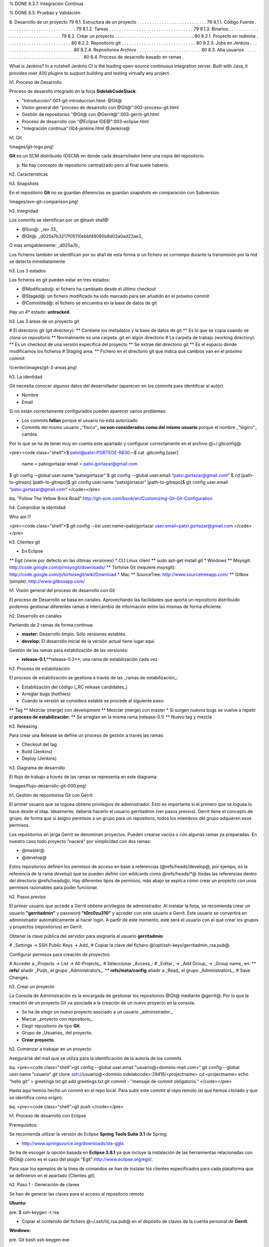 % DONE 6.3.7. Integración Continua  

% DONE 6.5. Pruebas y Validación 

8. Desarrollo de un proyecto 79
8.1. Estructura de un proyecto . . . . . . . . . . . . . . . . . . . . . . . . . . . . 79
8.1.1. Código Fuente . . . . . . . . . . . . . . . . . . . . . . . . . . . . 79
8.1.2. Tareas . . . . . . . . . . . . . . . . . . . . . . . . . . . . . . . . . . 79
8.1.3. Binarios . . . . . . . . . . . . . . . . . . . . . . . . . . . . . . . . . 79
8.2. Crear un proyecto . . . . . . . . . . . . . . . . . . . . . . . . . . . . . . . . 80
8.2.1. Proyecto en redmine . . . . . . . . . . . . . . . . . . . . . . . . . . 80
8.2.2. Repositorio git . . . . . . . . . . . . . . . . . . . . . . . . . . . . . . 80
8.2.3. Jobs en Jenkins . . . . . . . . . . . . . . . . . . . . . . . . . . . . . 80
8.2.4. Repositorios Archiva . . . . . . . . . . . . . . . . . . . . . . . . . . 80
8.3. Alta usuarios . . . . . . . . . . . . . . . . . . . . . . . . . . . . . . . . . . . 80
8.4. Proceso de desarrollo basado en ramas .  



What is Jenkins?
In a nutshell Jenkins CI is the leading open-source continuous integration server. Built with Java, it provides over 400 plugins to support building and testing virtually any project.


h1. Proceso de Desarrollo

Proceso de desarollo integrado en la forja **SidelabCodeStack**.

* "Introducción":001-git-introduccion.html: @Git@
* Visión general del "proceso de desarrollo con @Git@":002-proceso-git.html
* Gestión de repositorios "@Git@ con @Gerrit@":003-gerrit-git.html
* Proceso de desarrollo con "@Eclipse IDE@":003-eclipse.html
* "Integración continua":004-jenkins.html @Jenkins@

h1. Git

!images/git-logo.png!

**Git** es un SCM distribuido (DSCM) en donde cada desarrollador tiene una copia del repositorio.

p. No hay concepto de repositorio centralizado pero al final suele haberlo.

h2. Características

h3. Snapshots

En el repositorio **Git** no se guardan diferencias se guardan snapshots en comparación con Subversion.

!images/svn-git-comparison.png!

h3. Integridad

Los commits se identifican por un @hash sha1@

* @Svn@: _rev 33_
* @Git@: _d025a7b3217f05110ebbf48065b8d02a0ad22ae3_

O más amigablemente: _d025a7b_

Los ficheros también se identifican por su sha1 de esta forma si un fichero se corrompe durante la transmisión por la red se detecta inmediatamente

h3. Los 3 estados

Los ficheros en git pueden estar en tres estados:

* @Modificado@: el fichero ha cambiado desde el último checkout
* @Staged@: un fichero modificado ha sido marcado para ser añadido en el próximo commit
* @Committed@: el fichero se encuentra en la base de datos de git

Hay un 4º estado: **untracked**.

h3. Las 3 áreas de un proyecto git

# El directorio git (git directory):
** Contiene los metadatos y la base de datos de git
** Es lo que se copia cuando se clona un repositorio
** Normalmente es una carpeta .git en algún directorio
# La carpeta de trabajo (working directory):
** Es un checkout de una versión específica del proyecto
** Se extrae del directorio git
** Es el espacio donde modificamos los ficheros
# Staging area:
** Fichero en el directorio git que indica qué cambios van en el próximo commit

!(center)images/git-3-areas.png!

h3. La identidad

Git necesita conocer algunos datos del desarrollador (aparecen en los commits para identificar al autor)

* Nombre
* Email

Si no están correctamente configurados pueden aparecer varios problemas:

* Los commits **fallan** porque el usuario no está autorizado
* Commits del mismo usuario _"físico"_ **no son considerados como del mismo usuario** porque el nombre _"lógico"_ cambia.

Por lo que se ha de tener muy en cuenta este apartado y configurar correctamente en el archivo @~/.gitconfig@.

<pre><code class="shell">$ patxi@patxi-PORTEGE-R830:~$ cat .gitconfig 
[user]
    name = patxigortazar
    email = patxi.gortazar@gmail.com
$ git config --global user.name “patxigortazar”
$ git config --global user.email “patxi.gortazar@gmail.com”
$ cd [path-to-gitrepo]
[path-to-gitrepo]$ git config user.name “patxigortazar”
[path-to-gitrepo]$ git config user.email “patxi.gortazar@gmail.com”
</code></pre>

bq. "Follow The Yellow Brick Road":http://git-scm.com/book/en/Customizing-Git-Git-Configuration

h4. Comprobar la identidad

Who am I?

<pre><code class="shell">$ git config --list
user.name=patxigortazar
user.email=patxi.gortazar@gmail.com
</code></pre>

h3. Clientes git

* En Eclipse
** Egit (viene por defecto en las últimas versiones)
* CLI Linux client
** sudo apt-get install git
* Windows
** Msysgit: http://code.google.com/p/msysgit/downloads/
** Tortoise Git (requiere msysgit): http://code.google.com/p/tortoisegit/wiki/Download
* Mac
** SourceTree: http://www.sourcetreeapp.com/
** Gitbox (simple): http://www.gitboxapp.com/

h1. Visión general del proceso de desarrollo con Git

El proceso de Desarrollo se basa en canales. Aprovechando las facilidades que aporta un repositorio distribuido podemos gestionar diferentes ramas e intercambio de información entre las mismas de forma eficiente.

h2. Desarrollo en canales

Partiendo de 2 ramas de forma continua:

* **master:** Desarrollo limpio. Sólo versiones estables.
* **develop:** El desarrollo inicial de la versión actual tiene lugar aquí.

Gestión de las ramas para estabilización de las versiones:

* **release-0.1**,**release-0.2**; una rama de estabilización cada vez

h3. Proceso de estabilización

El proceso de estabilización se gestiona a través de las _ramas de estabilización_:

* Estabilización del código (_RC release candidates_)
* Arreglar bugs (hotfixes)
* Cuando la versión se considera estable se procede al siguiente paso:
** Tag
** Mezclar (merge) con development
** Mezclar (merge) con master
* Si surgen nuevos bugs se vuelve a repetir el **proceso de estabilización**:
** Se arreglan en la misma rama (release-0.1)
** Nuevo tag y mezcla

h3. Releasing

Para crear una Release se define un proceso de gestión a través las ramas:
 
* Checkout del tag
* Build (Jenkins)
* Deploy (Jenkins)

h3. Diagrama de desarrollo

El flujo de trabajo a través de las ramas se representa en este diagrama:

!images/flujo-desarrollo-git-000.png!

h1. Gestión de repositorios Git con Gerrit

El primer usuario que se loguea obtiene privilegios de administrador. Esto es importante si el primero que se loguea lo hace desde el ldap. Idealmente, debería hacerlo el usuario gerritadmin (ver pasos previos).
Gerrit tiene el concepto de grupo, de forma que si asigno permisos a un grupo para un repositorio, todos los miembros del grupo adquieren esos permisos.

Los repositorios en jerga Gerrit se denominan proyectos. Pueden crearse vacíos o con algunas ramas ya preparadas. En nuestro caso todo proyecto "nacerá" por simplicidad con dos ramas:

* @master@
* @develop@
 
Estos repositorios definen los permisos de acceso en base a referencias (@refs/heads/develop@, por ejempo, es la referencia de la rama *develop*) que se pueden definir con wildcards como @refs/heads/*@ (todas las referencias dentro del directorio @refs/heads@). Hay diferentes tipos de permisos, más abajo se explica cómo crear un proyecto con unos permisos razonables para poder funcionar.

h2. Pasos previos

El primer usuario que accede a Gerrit obtiene privilegios de administrador. Al instalar la forja, se recomienda crear un usuario **"gerritadmin"** y password **"t0rc0zu310"** y acceder con este usuario a Gerrit. Este usuario se convertirá en administrador automáticamente al hacer login. A partir de este momento, este será el usuario con el que crear los grupos y proyectos (repositorios) en Gerrit.

Obtener la clave pública del servidor para asignarla al usuario **gerritadmin**:

# _Settings -> SSH Public Keys -> Add_
# Copiar la clave del fichero @/opt/ssh-keys/gerritadmin_rsa.pub@.

Configurar permisos para creación de proyectos:

# Acceder a _Projects -> List -> All-Projects_.
# Seleccionar _Access_:
# _Editar_ -> _Add Group_ -> _Group name_ en:
** **refs/** añadir _Push_ el grupo _Administrators_.
** **refs/meta/config** añadir a _Read_ el grupo _Administrators_.
# Save Changes.

h2. Crear un proyecto

La Consola de Administración es la encargada de gestionar los repositorios @Git@ mediante @gerrit@. Por lo que la creación de un proyecto Git va asociada a la creación de un nuevo proyecto en la consola.

* Se ha de elegir un nuevo proyecto asociado a un usuario _administrador_.
* Marcar _proyecto con repositorio_.
* Elegir repositorio de tipo **Git**.
* Grupo de _Usuarios_ del proyecto.
* **Crear proyecto**.

h2. Comenzar a trabajar en un proyecto

Asegurarse del mail que se utiliza para la identificación de la autoría de los commits

bq. <pre><code class="shell">git config --global user.email "usuario@<dominio-mail.com>"
git config --global user.name "usuario"
git clone ssh://usuario@<dominio.sidelabcode>:29418/<projectname>
cd <projectname>
echo “hello git” > greetings.txt
git add greetings.txt
git commit - "mensaje de commit obligatorio."
</code></pre>

Hasta aquí hemos hecho un commit en el repo local. Para subir este commit al repo remoto (el que hemos clonado y que se identifica como origin):

bq. <pre><code class="shell">git push
</code></pre>

h1. Proceso de desarrollo con Eclipse

Prerequisitos:

Se recomienda utilizar la versión de Eclipse **Spring Tools Suite 3.1** de Spring:

* http://www.springsource.org/downloads/sts-ggts

Se ha de escoger la opción basada en **Eclipse 3.8.1** ya que incluye la instalación de las herramientas relacionadas con @Git@ como es el caso del plugin "Egit":http://www.eclipse.org/egit/.

Para usar los ejemplos de la línea de comandos se han de instalar los clientes especificados para cada plataforma que se definieron en el apartado [Clientes git]

h2. Paso 1 - Generación de claves

Se han de generar las claves para el acceso al repositorio remoto

**Ubuntu:**

pre. $ ssh-keygen -t rsa

* Copiar el contenido del fichero @~/.ssh/id_rsa.pub@ en el depósito de claves de la cuenta personal de **Gerrit**.

**Windows:**

pre. Git bash
ssh-keygen.exe

* Copiar el contenido del fichero @c:/documents and settings/<usuario>/.ssh/id_rsa.pub@ en el depósito de claves de la cuenta personal de **Gerrit**.

"Generating SSH Keys":https://help.github.com/articles/generating-ssh-keys

h2. Paso 2 - Clonar el repositorio

El administrador del proyecto ha creado un repositorio en **Gerrit** con dos ramas:

* master
* development

h3. Situación del repositorio

Clonar el repositorio remoto tiene consecuencias:

* El repositorio local guarda localmente información sobre el repositorio remoto (llamado por defecto “origin”)
* Esto permite _subir/bajar_ cambios _al/desde_ repositorio remoto
* Las ramas refs/heads/* del repositorio remoto se almacenan en el repositorio local como @refs/remotes/origin/*@.
* Ver @.git/config@

h3. Eclipse

A través de Eclipse se han seguir los siguiente pasos:

* Perspectiva Git repository exploring: @Window -> Open perspective -> Others -> Git Repository Exploring@
* Añadir la **URI** (la URI es de prueba, se ha de sustituir por valores reales) del repositorio y se autocompletan los demás campos: 
** ssh://patxigortazar@192.168.33.10:29418/filetransfer
* Branch selection: dejar ambas seleccionadas
* Initial branch: seleccionar **development**

!images/eclipse-clone-repo.png!

h3. Cliente Git

Clonar el repositorio remoto a través de la consola:

pre. $ git clone ssh://patxigortazar@192.168.33.10:29418/filetransfer

**Git** hace @checkout del master@ por defecto (porque es donde se encuentra el _HEAD_ posicionado en el repositorio remoto). Se ha de cambiar a la rama **development** para empezar a desarrollar:

pre. $ cd filetransfer
$ git checkout development
Branch development set up to track remote branch development from origin.
Switched to a new branch 'development'

h2. Paso 3 - crear el proyecto

# Se ha de crear un proyecto Java:
** @org.filetransfer@
# Crear un fichero de versión en la raíz
** Version.txt <- 0.1
# Crear un fichero @SFTPTransfer@ en el paquete @org.filetransfer@.
# Añadir el proyecto al repositorio git del proyecto @org.filetransfer@.
## Eclipse:
### @Team > Share project > Git@
### @Repository: filetransfer@
### Añadir los ficheros para que Eclipse haga tracking de los mismos
### @Team > Add to index@
## Cliente Git:
*** @$ git status@
*** @$ git add <file>@
# **Commit!**

h3. Commit

Eclipse:

# Sobre el proyecto > Team > Commit
# El comentario es obligatorio
# Chequear
## Que el autor es el correcto
## Que están marcados los ficheros adecuados
## Que *no está marcada* la casilla _"Push the changes to upstream"_.

Cliente Git:

pre. git commit

h2. Paso 4 - desarrollo de la versión actual

Añadir algún método más a la clase @SFTPTransfer@ y ejecutar el comando @git status@:

pre. $ git status
# On branch develop
# Your branch is ahead of 'origin/develop' by 1 commit.
#
# Changes not staged for commit:
#   (use "git add <file>..." to update what will be committed)
#   (use "git checkout -- <file>..." to discard changes in working directory)
#
#   modified:   SFTPTransfer.java
#
no changes added to commit (use "git add" and/or "git commit -a")

Hay ficheros no añadidos al staging area por lo que no se hará commit de ellos.

!images/eclipse-git-console-stage.png!

h3. git add

Añadir algún método más a la clase @SFTPTransfer@ y ejecutar el comando @git status@:

pre. git status

Hay ficheros no añadidos al staging area no se hará commit de ellos

pre. git add SFTPTransfer.java

Para añadirlos al staging area y que vayan en el próximo commit

pre. $ git status
# On branch develop
# Your branch is ahead of 'origin/develop' by 1 commit.
#
# Changes to be committed:
#   (use "git reset HEAD <file>..." to unstage)
#
#   modified:   SFTPTransfer.java
#

En Eclipse este proceso se hace automáticamente al hacer **commit**.
En consola se puede forzar con el parámetro **-a** al ejecutar:

pre. git commit -a

h2. Paso 5 - subir cambios al repositorio remoto (push)

En este momento el repositorio local se encuentra “a 2 commits” del repositorio remoto.

!images/repo-2-commits-ahead.png!

Subir lo que hay a la rama develop de origin (el repositorio remoto)

* Eclipse: @Sobre el proyecto > Team > Push to upstream@
* Cliente git consola: @git push origin@

h2. Paso 6 - estabilización de la versión 0.1

Se ha de seguir el proceso para unificar los desarrollos del proyecto en una rama estable y crear el respectivo tag.

h3. Rama de Versión

Crear un branch para la versión.

* Eclipse:
** Sobre el @proyecto > Team > Switch to > New branch@
*** From: refs/heads/development
*** Branch name: release-0.1
*** Asegurarse de que checkout new branch está activado
* Cliente git:
** @git checkout -b release-0.1 --track@
** @git push -u origin release-0.1@

El código del workspace señala ahora la versión **release-0.1**.
* Hacer algún cambio
* Commit  

h3. Actualizar desarrollo

* Cambiar en la rama development la **versión a 0.2**.
* Sobre el @proyecto > Team > Switch to > development@.
* Modificar el fichero @version.txt@.
* @Commit@
* @Push to upstream@

h3. Crear el Tag

Preparar la RC1 (_Release Candidate 1_).

* Sobre el @proyecto > Team > Switch to > release-0.1@
* Cambiar el nombre de la versión a **0.1.0-RC1**.
** @Commit@
** @Push to upstream@

Hacer el tag.

* Eclipse:
** @Team > Advanced > Tag > 0.1.0-RC1@
** @Team > Remote > Push... > Next > Add all tags spec@
* Cliente Git:
** @git tag -a 0.1.0-RC1 -m 'Release 0.1.0-RC1‘@
** @git push origin 0.1.0-RC1@

Ejecutar el ciclo de **Build/test/deploy...**

h2. Paso 7 - publicar la versión 0.1.0

Si el desarrollo, las pruebas y los despliegues son correctos en la rama **RCx**:

* Cambiar el nombre de la versión a **0.1.0**.
** Commit
** Push to upstream
Hacer el tag.
* Eclipse:
** @Team > Advanced > Tag > 0.1.0@
** @Team > Remote > Push... > Next > Add all tags spec@
** Marcar _"Save in origin"_ para añadirlo a la configuración del repositorio
* Cliente git:
** @git tag -a 0.1.0 -m 'Version 0.1.0‘@
** @git push origin 0.1.0@

Volver a ejecutar el ciclo de **Build/test/deploy...**

h2. Paso 8 - integrar los cambios en development

Se han de integrar los cambios de la nueva version en la rama de desarrollo
 **development**. Esta acción se conoce como **merge**.

Eclipse
* @Team > Switch to > deve lopment@
* @Team > Merge > Tags > 0.1.0@

**Conflictos en el fichero version.txt!!**

* Abrir el fichero version.txt
* Dejar la versión 0.2 y quitar todo lo demás

Para indicar que los conflictos han sido resueltos:

* Eclipse: Sobre el fichero > Team > Add to index
* Cliente git: @git add <fichero>@
* Commit

h3. Si todo va mal en un merge

Se ha de hacer un **Reset**.

Así se actualiza el índice (base de datos de git), el HEAD y la carpeta de trabajo con la versión que le digamos

* Eclipse: @Team > Reset... > elegir un branch > Marcar HARD@
* Cliente git: @git reset --hard <branch>@

h2. Paso 9 - bug fixing

El proceso para arreglar **bugs** y **hotfixes** para integrarlo en el desarrollo mediante ramas.

* Eclipse: @Team > Switch to > release-0.1@
* Cliente git: @$ git checkout development@
** Cambiar la versión a 0.1.1-RC1
** Arreglar el bug
** Mismo proceso que con la 0.1.0-RCx
** Eclipse: @Team > Merge > Tags > 0.1.1-RC1@

Volver a repetir el cicloe de **Release** y **Tag**:

* Cuando se considere suficientemente estable: release
* Cambiar versión a 0.1.1
* Tag 0.1.1
* Mezclar con development
* Mezclar con master

h2. Paso 10 - obtener cambios del repositorio remoto (pull)

Representar el escenario de programación en pareja con dos roles y las distintas acciones sobre los ficheros.

* Rol A
* Rol B

# @A@ modifica el fichero java:
* Hacer @commit@ de los cambios.
* @Push to upstream@
# @B@ obtiene los cambios:
* Sobre el @proyecto > Team > Fetch from upstream@ para obtener el índice de cambios
* Sobre el @proyecto > Team > Pull@

h3. Resolución de conflictos

¿Qué pasa si otro desarrollador subió cambios que entran en conflicto con los míos?

* A modifica el constructor
* B modifica el constructor de otra manera diferente
* A y B hacen push del repositorio

Obtener los cambios: 

* @Team > Fetch from upstream@
* @Team > Pull@

Los cambios se mezclan y git marca los conflictos para resolver.
Se han de corregir _manualmente_ los conflictos y añadir al _upstream_.

* @git add <fichero>@
* @git commit@
* @git push origin <rama>@

h2. Comandos útiles

Git ofrece una lista de acciones relacionadas con el repositorio distribuido para el desarrollo basado en ramas ya que hay mucha información y nos ofrece una forma de gestionarla. 

h3. Commit Log

El histórico de _commits_ en git se conoce como log. Debido a que los comentarios asociados a los commits son **obligatorios** tenemos un historial bastante potente.

* Información de los commits: @git log@
* Información de lo que ha cambiado en los últimos dos commits: @git log -p -2@
* Información de los commits enlazando la estrucutra de padres e hijos y ramas @git log --graph@

h3. Deshacer acciones

Deshacer commits en git se podría comparar @subversion revert@ pero funcional.
Nos permite añadir nuevos ficheros, actualizar los comentarios, eliminar ficheros que no deberían entrar en ese commit, es decir rehacer el _último commit_. 

* @git commit --amend@

h1. Integración continua

h2. Cómo vamos a hacer CI

!images/jenkins_logo.png!

Usaremos un servidor de CI: "Jenkins":http://jenkins-ci.org/ Jenkins realizará determinadas tareas de forma automática:
* Tags
* Construir las versiones vivas

También proveerá tareas para ser ejecutadas manualmente
* Branches de releases
* Desplegar una versión específica con un clic

Las versiones vivas vivirán en su propia máquina virtual

!images/jenkins-git.png!

h3. Objetivos

Se mantendrán diferentes versiones vivas a la vez para cumplir unos objetivos: 
* Asegurar la calidad
* Hacer el despliegue ágil
* Minimizar el riesgo

bq. "Release early, release often"

h3. Proceso

El repositorio remoto debería contener versiones más o menos estables

!images/integracion-co-test.png!
!images/integracion-tag-deploy.png!
!images/despliegue-produccion.png!

**Develop**
* Pueden fallar algunos tests, no es problema.
* La versión del último commit se despliega en _"local"_

**Release-X**
* Los tests deberían pasar, eventualmente se podrían desactivar.
* La versión del _último commit_ se despliega en _"local"_.

**Nightly builds**
* Construcciones que comprueban la _"salud"_ del proyecto.
* Se hacen sobre los branches _development_ y _release-X_ (siendo X la versión más reciente).
* Se ejecutan los tests.
* Se despliegan dos versiones por cada rama:
** @Limpia@: una bbdd nueva.
** @Migración@: con actualización de bbdd ya existente sobre la bbdd que ya hubiera para ese despliegue.

**Preproducción**
* Las versiones que van a preproducción son aquellas de las que se ha hecho @tag@.
* Pasan los tests.
* El entorno de pre puede estar en _local_ o en _Amazon_.
* Se despliegan dos versiones.
** @Limpia@.
** @Migración@.

**Producción**
* Las versiones que van a producción son aquellas de las que se ha hecho @tag@.
* Pasan los tests
* El despliegue se realiza en _Amazon_.
* Se despliegan dos versiones:
** @Limpia@.
** @Migración@.

!images/diagrama-integracion-continua.png!

h2. Configuración de Jenkins

Configurar _Jenkins_ para acceder a múltiples repositorios git. Para esto se han de tener en cuenta los siguientes requerimientos:

* _Jenkins_ construye diferentes proyectos en donde en proyecto puede tener su propio repositorio git.
* _Jenkins_ debe tener permisos de lectura o lectura/escritura a todos los repositorios de aquellos proyectos que vaya a construir.
* Por defecto _Jenkins_ usa la clave del usuario en @~/.ssh@ para autenticarse
* ¿Con qué usuario se ejecuta Jenkins? con el usuario **tomcat**.

h3. Opciones

**Opción I**: Un usuario @jenkinsci@ con acceso de _lectura/escritura_ a **todos** los repositorios.
* **Pros**:
** _Simplicidad_: sólo hay que gestionar un usuario.
** Una **única** clave ssh @/home/tomcat/.ssh/id_rsa.pub@.
* **Contras**:
** Un usuario para dominarlos a todos.
** Cualquier error en un job para el proyecto _X_ puede afectar a los repositorios del proyecto _Y_.
**Opción II**: Un usuario @jenkinsci@ con acceso de _lectura/escritura_ a todos los repositorios y otro @jenkinsci_read@ con acceso sólo de lectura
* **Pros**:
** Sólo hay que gestionar _dos usuarios_: basta con asociarlos a **todos** los proyectos.
* **Contras**:
** Seguimos teniendo un usuario para dominarlos a todo: jenkinsci
** Cualquier error en un job para el proyecto _X_ puede afectar a los repositorios del proyecto _Y_.
** Hay que gestionar dos claves ssh... no es trivial
**Opción III**: Un **usuario por proyecto** para integración continua.
* **Pros**:
** El usuario de ci de un proyecto no tiene acceso a los repos de otro proyecto.
* **Contras**:
** Hay que gestionar múltiples @claves ssh@.

**Utilizaremos la Opción III**

h3. Configurar Opción III

Configurar _Jenkins_ para acceso a _múltiples repositorios git_ siguiendo los siguientes pasos:
* Crear los usuarios necesarios en la forja.
!images/gestion-jenkins-usuarios-000.png!
* Generar un par de claves pública/privada con @ssh-keygen@ para cada usuario en diferentes ficheros.
* Acceder a Gerrit con cada usuario creado.
!images/gestion-jenkins-usuarios-001.png!
* Añadir la clave pública para este usuario.
* Copiar las claves a la máquina de Jenkins.
** Carpeta @/opt/ssh-keys@.

bq. <pre><code class="shell">$ cd /opt/ssh-keys
$ ll
total 24
drwxr-xr-x  2 tomcat tomcat 4096 Jan  4 09:46 ./
drwxr-xr-x 14 root   root   4096 Jan  4 09:42 ../
- rw-------  1 tomcat tomcat 1679 Jan  4 09:46 filetransferci_rsa
- rw-r--r--  1 tomcat tomcat  398 Jan  4 09:46 filetransferci_rsa.pub
- rw-------  1 tomcat tomcat 1679 Jan  4 09:44 samplegitci_rsa
- rw-r--r--  1 tomcat tomcat  396 Jan  4 09:44 samplegitci_rsa.pub
</code></pre>

* Configurar SSH para que utilice la clave correcta en cada caso.
** Crear el fichero @/home/tomcat/.ssh/config@.

bq. <pre><code class="shell">$ cd /home/tomcat/.ssh
$ cat config
Host samplegit.patxi.sidelab.es
    HostName patxi.sidelab.es
    User samplegitci
    IdentityFile /opt/ssh-keys/samplegitci_rsa
Host filetransfer.patxi.sidelab.es
    HostName patxi.sidelab.es
    User filetransferci
    IdentityFile /opt/ssh-keys/filetransferci_rsa
</code></pre>

h2. Configuración de builds

Los builds de _Jenkins_ funcionan a través de la configuración de **jobs**. Por lo que vamos a definir los jobs necesarios para el proceso de integración continua.

Se dividen en tres grupos:

* Jobs de *integración* (read only).
** Descargan el código (checkout).
** Construyen.
** Pasan tests.
** Despliegan la versión construida en "local".
* Jobs de *release* (read/write).
** Realizan los pasos anteriores y además.
** Tag si los tests pasaron.
** Push del tag al repositorio remoto.
* Jobs de *despliegue* (read only).
** Descargan el binario del repositorio de binarios
** Desplegar

h3. Job de integración

* Crear un *job* _#Maven_.
* Configurar el repositorio git
** @ssh://filetransferci@filetransferci.code.tscompany.es/filetransfer@
** Ssh leerá el fichero config y utilizará el fichero de claves correspondiente el host @filetransferci.code.tscompany.es@.
* Añadir las ramas a construir (añadir nuevas ramas con el botón “Add”)
** @development@
** @release-0.1.1@
* Añadir el @user.email@ y @user.name@ que usará _Jenkins_.
!images/jenkins-job-integracion.png!
* Los resultados del build se pueden comprobar en:
** @/opt/jenkins/jobs/filetransfer/workspace@
** Si es un proyecto _Maven_, dentro del proyecto en la carpeta target estará el artefacto generado.
** También se puede acceder vía web.
*** Y descargar el workspace como un *zip*.
** Los *tests* están en la carpeta @surfire-reports@ del proyecto _Maven_.
** También pueden consultarse *vía web* accediendo al build y seleccionando _"Resultado de los tests"_.
!images/jenkins-job-resultados.png!

h2. Maven

_Jenkins_ permite construir proyectos "Maven":http://maven.apache.org/.

En determinadas ocasiones los proyectos requieren configuraciones específicas. La información sensible suele ir en el fichero @settings.xml@ en el @home@ del usuario en su máquina de desarrollo-

* Info de *autenticación para Archiva*.
* *Profiles*

En Jenkins esto se puede gestionar con el plugin _"Config File Provider Plugin"_.

!images/jenkins-config-file-management.png!

Podemos añadir cualquiera de los ficheros creados con _Config File Management_ en un *job*.

!images/jenkisn-config-file-management-settings.png!

Para los deploys, si el certificado es autofirmado es *necesario* generar un *truststore* a partir del certificado generado por el servidor:

* http://www.liferay.com/web/neil.griffin/blog/-/blogs/fixing-suncertpathbuilderexception-caused-by-maven-downloading-from-self-signed-repository

Este truststore debe incluirse en todos los @jdk@ que utilice _Jenkins_ en la ruta indicada en el enlace anterior

